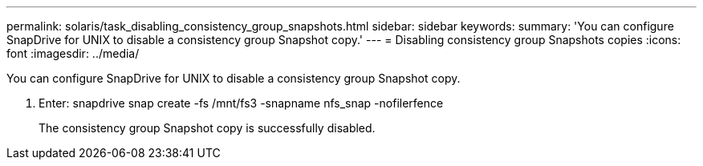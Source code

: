 ---
permalink: solaris/task_disabling_consistency_group_snapshots.html
sidebar: sidebar
keywords: 
summary: 'You can configure SnapDrive for UNIX to disable a consistency group Snapshot copy.'
---
= Disabling consistency group Snapshots copies
:icons: font
:imagesdir: ../media/

[.lead]
You can configure SnapDrive for UNIX to disable a consistency group Snapshot copy.

. Enter: snapdrive snap create -fs /mnt/fs3 -snapname nfs_snap -nofilerfence
+
The consistency group Snapshot copy is successfully disabled.
